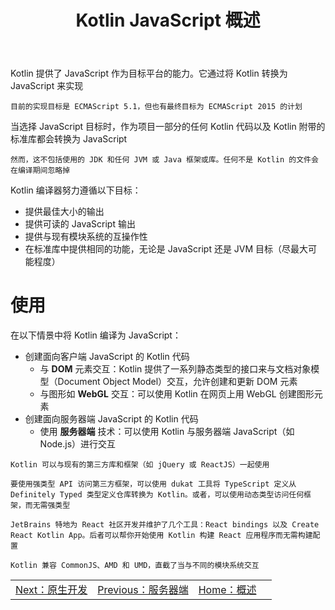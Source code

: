 #+TITLE: Kotlin JavaScript 概述
#+HTML_HEAD: <link rel="stylesheet" type="text/css" href="../css/main.css" />
#+HTML_LINK_UP: server.html
#+HTML_LINK_HOME: introduction.html
#+OPTIONS: num:nil timestamp:nil ^:nil

Kotlin 提供了 JavaScript 作为目标平台的能力。它通过将 Kotlin 转换为 JavaScript 来实现

#+begin_example
  目前的实现目标是 ECMAScript 5.1，但也有最终目标为 ECMAScript 2015 的计划
#+end_example

当选择 JavaScript 目标时，作为项目一部分的任何 Kotlin 代码以及 Kotlin 附带的标准库都会转换为 JavaScript

#+begin_example
  然而，这不包括使用的 JDK 和任何 JVM 或 Java 框架或库。任何不是 Kotlin 的文件会在编译期间忽略掉
#+end_example

Kotlin 编译器努力遵循以下目标：
+ 提供最佳大小的输出
+ 提供可读的 JavaScript 输出
+ 提供与现有模块系统的互操作性
+ 在标准库中提供相同的功能，无论是 JavaScript 还是 JVM 目标（尽最大可能程度） 
* 使用
在以下情景中将 Kotlin 编译为 JavaScript：
+ 创建面向客户端 JavaScript 的 Kotlin 代码
  + 与 *DOM* 元素交互：Kotlin 提供了一系列静态类型的接口来与文档对象模型（Document Object Model）交互，允许创建和更新 DOM 元素
  + 与图形如 *WebGL* 交互：可以使用 Kotlin 在网页上用 WebGL 创建图形元素
+ 创建面向服务器端 JavaScript 的 Kotlin 代码
  + 使用 *服务器端* 技术：可以使用 Kotlin 与服务器端 JavaScript（如 Node.js）进行交互

#+begin_example
  Kotlin 可以与现有的第三方库和框架（如 jQuery 或 ReactJS）一起使用

  要使用强类型 API 访问第三方框架，可以使用 dukat 工具将 TypeScript 定义从 Definitely Typed 类型定义仓库转换为 Kotlin。或者，可以使用动态类型访问任何框架，而无需强类型

  JetBrains 特地为 React 社区开发并维护了几个工具：React bindings 以及 Create React Kotlin App。后者可以帮你开始使用 Kotlin 构建 React 应用程序而无需构建配置

  Kotlin 兼容 CommonJS、AMD 和 UMD，直截了当与不同的模块系统交互
#+end_example

| [[file:native.org][Next：原生开发]]  | [[file:server.org][Previous：服务器端]] |  [[file:introduction.org][Home：概述]] | 
